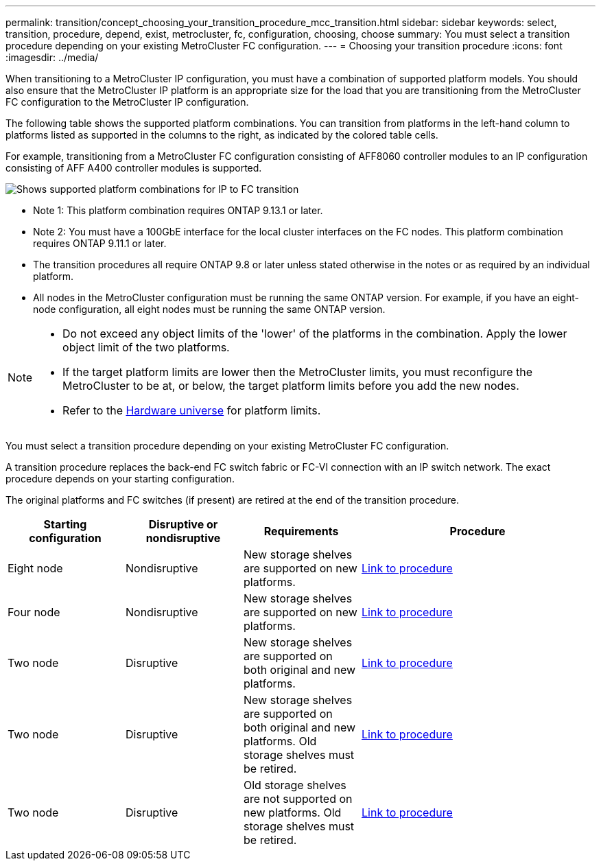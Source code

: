---
permalink: transition/concept_choosing_your_transition_procedure_mcc_transition.html
sidebar: sidebar
keywords: select, transition, procedure, depend, exist, metrocluster, fc, configuration, choosing, choose
summary: You must select a transition procedure depending on your existing MetroCluster FC configuration.
---
= Choosing your transition procedure
:icons: font
:imagesdir: ../media/


[.lead]
When transitioning to a MetroCluster IP configuration, you must have a combination of supported platform models.
You should also ensure that the MetroCluster IP platform is an appropriate size for the load that you are transitioning from the MetroCluster FC configuration to the MetroCluster IP configuration.

The following table shows the supported platform combinations. You can transition from platforms in the left-hand column to platforms listed as supported in the columns to the right, as indicated by the colored table cells.


For example, transitioning from a MetroCluster FC configuration consisting of AFF8060 controller modules to an IP configuration consisting of AFF A400 controller modules is supported.


image::../media/four_node_transition_mcc_9151.png[Shows supported platform combinations for IP to FC transition]


* Note 1:  This platform combination requires ONTAP 9.13.1 or later.

* Note 2: You must have a 100GbE interface for the local cluster interfaces on the FC nodes. This platform combination requires ONTAP 9.11.1 or later.

* The transition procedures all require ONTAP 9.8 or later unless stated otherwise in the notes or as required by an individual platform.

* All nodes in the MetroCluster configuration must be running the same ONTAP version. For example, if you have an eight-node configuration, all eight nodes must be running the same ONTAP version. 

[NOTE] 
====
* Do not exceed any object limits of the 'lower' of the platforms in the combination. Apply the lower object limit of the two platforms.
* If the target platform limits are lower then the MetroCluster limits, you must reconfigure the MetroCluster to be at, or below, the target platform limits before you add the new nodes.
* Refer to the link:https://hwu.netapp.com[Hardware universe^] for platform limits. 
====

You must select a transition procedure depending on your existing MetroCluster FC configuration.

A transition procedure replaces the back-end FC switch fabric or FC-VI connection with an IP switch network. The exact procedure depends on your starting configuration.

The original platforms and FC switches (if present) are retired at the end of the transition procedure.

[cols="20,20,20,40"]
|===

h| Starting configuration  h| Disruptive or nondisruptive h| Requirements h| Procedure
a| Eight node
a| Nondisruptive
a| New storage shelves are supported on new platforms.
a| link:concept_nondisruptively_transitioning_from_a_four_node_mcc_fc_to_a_mcc_ip_configuration.html[Link to procedure]

a| Four node
a| Nondisruptive
a| New storage shelves are supported on new platforms.
a| link:concept_nondisruptively_transitioning_from_a_four_node_mcc_fc_to_a_mcc_ip_configuration.html[Link to procedure]

a| Two node
a| Disruptive
a| New storage shelves are supported on both original and new platforms.
a| link:task_disruptively_transition_from_a_two_node_mcc_fc_to_a_four_node_mcc_ip_configuration.html[Link to procedure]

a| Two node
a| Disruptive
a| New storage shelves are supported on both original and new platforms. Old storage shelves must be retired.
a| link:task_disruptively_transition_while_move_volumes_from_old_shelves_to_new_shelves.html[Link to procedure]

a| Two node
a| Disruptive
a| Old storage shelves are not supported on new platforms. Old storage shelves must be retired.
a| link:task_disruptively_transition_when_exist_shelves_are_not_supported_on_new_controllers.html[Link to procedure]
|===

// 2023 Dec 05, ONTAPDOC-1516
// 2023 Sep 21, BURT 1404890
// 2023 Jun 30, Issue 301
// BURT 1448684, 13 JAN 2022
// ontap-metrocluster/issues/103 2021.11.21
// 2022-DEC-14, BURT 1509650
// 2023-MAR-9, BURT 1533595 (new C-Series platforms)

